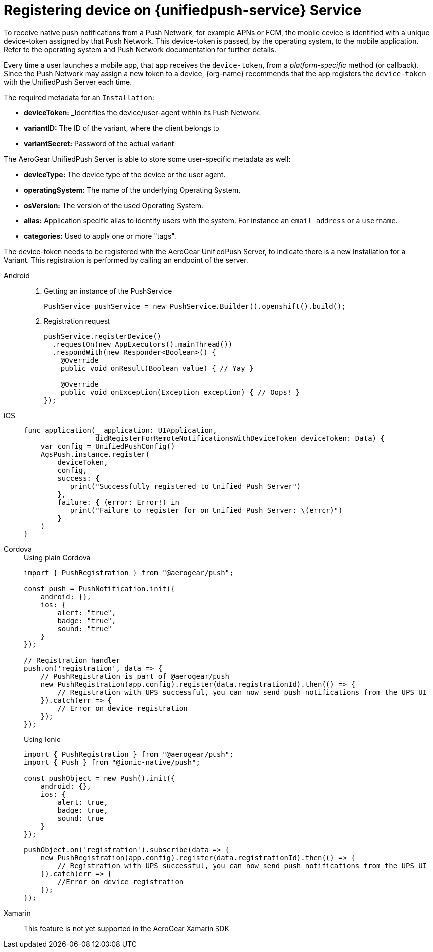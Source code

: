 // For more information, see: https://redhat-documentation.github.io/modular-docs/

[id='registering-device']
= Registering device on {unifiedpush-service} Service

To receive native push notifications from a Push Network, for example APNs or FCM, the mobile device is identified with a unique device-token assigned by that Push Network. 
This device-token is passed, by the operating system, to the mobile application.
Refer to the operating system and Push Network documentation for further details.

Every time a user launches a mobile app,  that app receives the  `device-token`, from a _platform-specific_ method (or callback). 
Since the Push Network  may assign a new token to a device, {org-name} recommends that the app registers the `device-token` with the UnifiedPush Server each time.

The required metadata for an `Installation`:

* *deviceToken:* _Identifies the device/user-agent within its Push Network.
* *variantID:* The ID of the variant, where the client belongs to
* *variantSecret:* Password of the actual variant

The AeroGear UnifiedPush Server is able to store some user-specific metadata as well:

* *deviceType:* The device type of the device or the user agent.
* *operatingSystem:* The name of the underlying Operating System.
* *osVersion:* The version of the used Operating System.
* *alias:* Application specific alias to identify users with the system. For instance an `email address` or a `username`.
* *categories:* Used to apply one or more "tags".

The device-token needs to be registered with the AeroGear UnifiedPush Server, to indicate there is a new Installation for a Variant. This registration is performed by calling an endpoint of the server.

[tabs]
====
// tag::excludeDownstream[]
Android::
+
--
. Getting an instance of the PushService
+
[source,java]
----
PushService pushService = new PushService.Builder().openshift().build();
----

. Registration request
+
[source,java]
----
pushService.registerDevice()
  .requestOn(new AppExecutors().mainThread())
  .respondWith(new Responder<Boolean>() {
    @Override
    public void onResult(Boolean value) { // Yay }

    @Override
    public void onException(Exception exception) { // Oops! }
});
----

--
iOS::
+
--

[source,swift]
----
func application(_ application: UIApplication,
                 didRegisterForRemoteNotificationsWithDeviceToken deviceToken: Data) {
    var config = UnifiedPushConfig()
    AgsPush.instance.register(
        deviceToken,
        config,
        success: {
           print("Successfully registered to Unified Push Server")
        },
        failure: { (error: Error!) in
           print("Failure to register for on Unified Push Server: \(error)")
        }
    )
}
----

--
// end::excludeDownstream[]
Cordova::
+
--

.Using plain Cordova

[source,javascript]
----
import { PushRegistration } from "@aerogear/push";

const push = PushNotification.init({
    android: {},
    ios: {
        alert: "true",
        badge: "true",
        sound: "true"
    }
});

// Registration handler
push.on('registration', data => {
    // PushRegistration is part of @aerogear/push
    new PushRegistration(app.config).register(data.registrationId).then(() => {
        // Registration with UPS successful, you can now send push notifications from the UPS UI
    }).catch(err => {
        // Error on device registration
    });
});
----

.Using Ionic

[source,javascript]
----
import { PushRegistration } from "@aerogear/push";
import { Push } from "@ionic-native/push";

const pushObject = new Push().init({
    android: {},
    ios: {
        alert: true,
        badge: true,
        sound: true
    }
});

pushObject.on('registration').subscribe(data => {
    new PushRegistration(app.config).register(data.registrationId).then(() => {
        // Registration with UPS successful, you can now send push notifications from the UPS UI
    }).catch(err => {
        //Error on device registration
    });
});
----

--
// tag::excludeDownstream[]
Xamarin::
+
--

This feature is not yet supported in the AeroGear Xamarin SDK
--
// end::excludeDownstream[]
====
